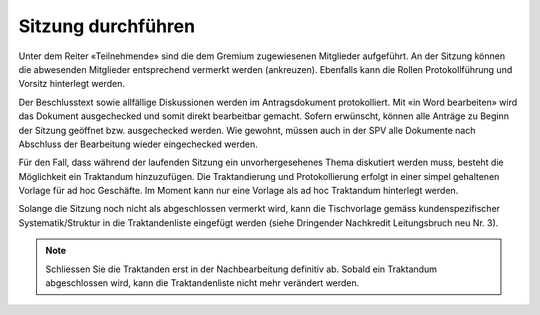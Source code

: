 
Sitzung durchführen
-------------------
Unter dem Reiter «Teilnehmende» sind die dem Gremium zugewiesenen Mitglieder
aufgeführt. An der Sitzung können die abwesenden Mitglieder entsprechend
vermerkt werden (ankreuzen). Ebenfalls kann die Rollen Protokollführung und
Vorsitz hinterlegt werden.

|img-spvupdate-24|

Der Beschlusstext sowie allfällige Diskussionen werden im Antragsdokument
protokolliert. Mit «in Word bearbeiten» wird das Dokument ausgechecked und somit
direkt bearbeitbar gemacht. Sofern erwünscht, können alle Anträge zu Beginn der
Sitzung geöffnet bzw. ausgechecked werden. Wie gewohnt, müssen auch in der SPV
alle Dokumente nach Abschluss der Bearbeitung wieder eingechecked werden.

|img-spvupdate-25|

Für den Fall, dass während der laufenden Sitzung ein unvorhergesehenes Thema
diskutiert werden muss, besteht die Möglichkeit ein Traktandum hinzuzufügen.
Die Traktandierung und Protokollierung erfolgt in einer simpel gehaltenen
Vorlage für ad hoc Geschäfte. Im Moment kann nur eine Vorlage als ad hoc
Traktandum hinterlegt werden.

Solange die Sitzung noch nicht als abgeschlossen vermerkt wird, kann die
Tischvorlage gemäss kundenspezifischer Systematik/Struktur in die
Traktandenliste eingefügt werden (siehe Dringender Nachkredit Leitungsbruch neu
Nr. 3).

|img-spvupdate-26|

.. note::
    Schliessen Sie die Traktanden erst in der Nachbearbeitung definitiv ab.
    Sobald ein Traktandum abgeschlossen wird, kann die Traktandenliste nicht
    mehr verändert werden.
    |img-spvupdate-33|


.. |img-spvupdate-24| image:: ../img/media/img-spvupdate-24.png
.. |img-spvupdate-25| image:: ../img/media/img-spvupdate-25.png
.. |img-spvupdate-26| image:: ../img/media/img-spvupdate-26.png
.. |img-spvupdate-33| image:: ../img/media/img-spvupdate-33.png


.. disqus::

